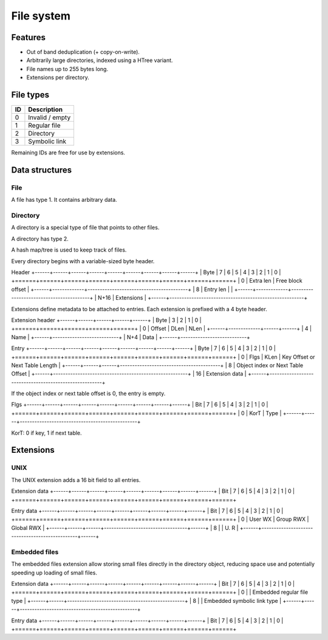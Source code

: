 File system
===========

Features
--------

* Out of band deduplication (+ copy-on-write).
* Arbitrarily large directories, indexed using a HTree variant.
* File names up to 255 bytes long.
* Extensions per directory.


File types
----------

+------+-----------------------------+
|  ID  |         Description         |
+======+=============================+
|    0 | Invalid / empty             |
+------+-----------------------------+
|    1 | Regular file                |
+------+-----------------------------+
|    2 | Directory                   |
+------+-----------------------------+
|    3 | Symbolic link               |
+------+-----------------------------+

Remaining IDs are free for use by extensions.


Data structures
---------------

File
~~~~

A file has type 1.
It contains arbitrary data.


Directory
~~~~~~~~~

A directory is a special type of file that points to other files.

A directory has type 2.

A hash map/tree is used to keep track of files.

Every directory begins with a variable-sized byte header.

Header
+------+------+------+------+------+------+------+------+------+
| Byte |    7 |    6 |    5 |    4 |    3 |    2 |    1 |    0 |
+======+======+======+======+======+======+======+======+======+
|    0 |  Extra len  |            Free block offset            |
+------+-------------+-----------------------------------------+
|    8 |  Entry len  |                                         |
+------+-------------+-----------------------------------------+
| N+16 |                      Extensions                       |
+------+-------------------------------------------------------+

Extensions define metadata to be attached to entries.
Each extension is prefixed with a 4 byte header.

Extension header
+------+------+------+------+------+
| Byte |    3 |    2 |    1 |    0 |
+======+======+======+======+======+
|    0 |   Offset    | DLen | NLen |
+------+-------------+------+------+
|    4 |           Name            |
+------+---------------------------+
|  N+4 |           Data            |
+------+---------------------------+

Entry
+------+------+------+------+------+------+------+------+------+
| Byte |    7 |    6 |    5 |    4 |    3 |    2 |    1 |    0 |
+======+======+======+======+======+======+======+======+======+
|    0 | Flgs | KLen |     Key Offset or Next Table Length     |
+------+------+------+-----------------------------------------+
|    8 |           Object index or Next Table Offset           |
+------+-------------------------------------------------------+
|   16 |                     Extension data                    |
+------+-------------------------------------------------------+

If the object index or next table offset is 0, the entry is empty.

Flgs
+------+------+------+------+------+------+------+------+------+
| Bit  |    7 |    6 |    5 |    4 |    3 |    2 |    1 |    0 |
+======+======+======+======+======+======+======+======+======+
|    0 | KorT |                  Type                          |
+------+------+------------------------------------------------+

KorT: 0 if key, 1 if next table.


Extensions
----------

UNIX 
~~~~

The UNIX extension adds a 16 bit field to all entries.

Extension data
+------+------+------+------+------+------+------+------+------+
| Bit  |    7 |    6 |    5 |    4 |    3 |    2 |    1 |    0 |
+======+======+======+======+======+======+======+======+======+

Entry data
+------+------+------+------+------+------+------+------+------+
| Bit  |    7 |    6 |    5 |    4 |    3 |    2 |    1 |    0 |
+======+======+======+======+======+======+======+======+======+
|    0 |   User WX   |     Group RWX      |     Global RWX     |
+------+------+------+----------------------------------+------+
|    8 |                                                | U. R |
+------+------------------------------------------------+------+


Embedded files
~~~~~~~~~~~~~~

The embedded files extension allow storing small files directly in the
directory object, reducing space use and potentially speeding up loading of
small files.

Extension data
+------+------+------+------+------+------+------+------+------+
| Bit  |    7 |    6 |    5 |    4 |    3 |    2 |    1 |    0 |
+======+======+======+======+======+======+======+======+======+
|    0 |      |           Embedded regular file type           |
+------+------+------------------------------------------------+
|    8 |      |          Embedded symbolic link type           |
+------+------+------------------------------------------------+

Entry data
+------+------+------+------+------+------+------+------+------+
| Bit  |    7 |    6 |    5 |    4 |    3 |    2 |    1 |    0 |
+======+======+======+======+======+======+======+======+======+

